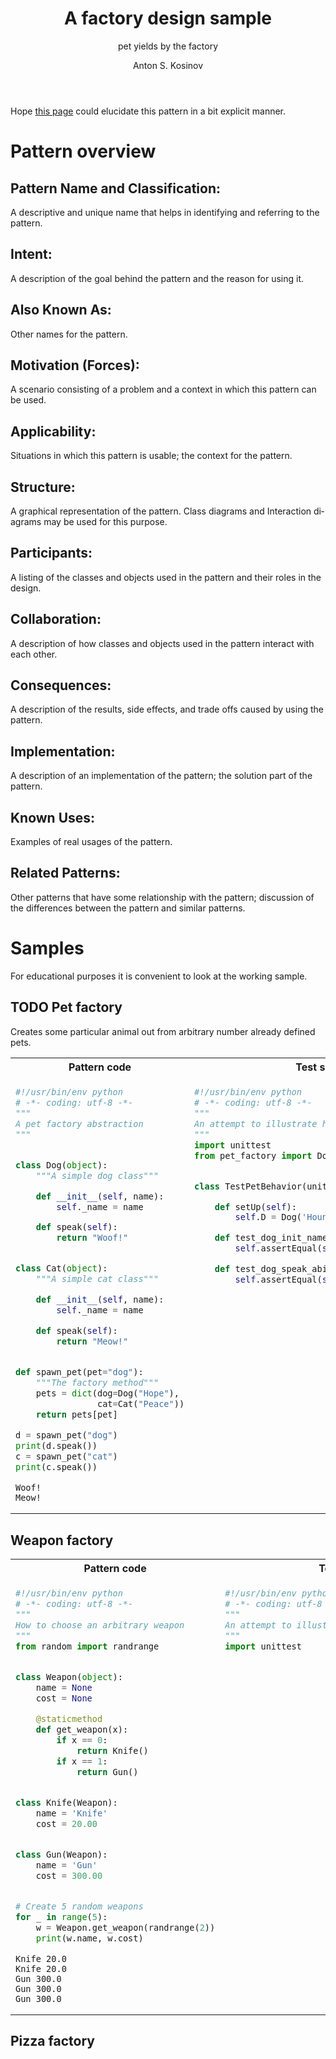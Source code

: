 #+AUTHOR:    Anton S. Kosinov
#+TITLE:     A factory design sample
#+SUBTITLE:  pet yields by the factory
#+EMAIL:     a.s.kosinov@gmail.com
#+LANGUAGE: en
#+STARTUP: showall
#+PROPERTY:header-args :results output :exports both

Hope [[http://0--key.github.io/python3/design/patterns/creational/factory.html][this page]] could elucidate this pattern in a bit explicit
manner.

* Pattern overview

** Pattern Name and Classification:
   A descriptive and unique name that helps in identifying and
   referring to the pattern.
** Intent:
   A description of the goal behind the pattern and the reason for
   using it.
** Also Known As:
   Other names for the pattern.
** Motivation (Forces):
   A scenario consisting of a problem and a context in which this
   pattern can be used.
** Applicability:
   Situations in which this pattern is usable; the context for the
   pattern.
** Structure:
   A graphical representation of the pattern. Class diagrams and
   Interaction diagrams may be used for this purpose.
** Participants:
   A listing of the classes and objects used in the pattern and their
   roles in the design.
** Collaboration:
   A description of how classes and objects used in the pattern
   interact with each other.
** Consequences:
   A description of the results, side effects, and trade offs caused
   by using the pattern.
** Implementation:
   A description of an implementation of the pattern; the solution
   part of the pattern.
** Known Uses:
   Examples of real usages of the pattern.
** Related Patterns:
   Other patterns that have some relationship with the pattern;
   discussion of the differences between the pattern and similar
   patterns.



* Samples
  For educational purposes it is convenient to look at the working
  sample.

** TODO Pet factory
   Creates some particular animal out from arbitrary number already
   defined pets.

   #+HTML: <table><tbody><tr><th>Pattern code</th>
   #+HTML: <th>Test suite</th></tr><tr><td valign="top">
   #+BEGIN_SRC python :tangle pet_factory.py :exports both
     #!/usr/bin/env python
     # -*- coding: utf-8 -*-
     """
     A pet factory abstraction
     """


     class Dog(object):
         """A simple dog class"""

         def __init__(self, name):
             self._name = name

         def speak(self):
             return "Woof!"


     class Cat(object):
         """A simple cat class"""

         def __init__(self, name):
             self._name = name

         def speak(self):
             return "Meow!"


     def spawn_pet(pet="dog"):
         """The factory method"""
         pets = dict(dog=Dog("Hope"),
                     cat=Cat("Peace"))
         return pets[pet]

     d = spawn_pet("dog")
     print(d.speak())
     c = spawn_pet("cat")
     print(c.speak())
   #+END_SRC

   #+RESULTS:
   : Woof!
   : Meow!
   #+HTML: </td><td valign="top">
   #+BEGIN_SRC python :tangle test_pet_factory.py
     #!/usr/bin/env python
     # -*- coding: utf-8 -*-
     """
     An attempt to illustrate how pet_factory works
     """
     import unittest
     from pet_factory import Dog, Cat, spawn_pet


     class TestPetBehavior(unittest.TestCase):

         def setUp(self):
             self.D = Dog('Hound')

         def test_dog_init_name(self):
             self.assertEqual(self.D._name, 'Hound')

         def test_dog_speak_ability(self):
             self.assertEqual(self.D.speak(), 'Woof!')
   #+END_SRC   
   #+HTML: </td></tr></tbody></table>

** Weapon factory

   #+HTML: <table><tbody><tr><th>Pattern code</th>
   #+HTML: <th>Test suite</th></tr><tr><td valign="top">

   #+BEGIN_SRC python :tangle weapon_factory.py :exports both
     #!/usr/bin/env python
     # -*- coding: utf-8 -*-
     """
     How to choose an arbitrary weapon
     """
     from random import randrange


     class Weapon(object):
         name = None
         cost = None

         @staticmethod
         def get_weapon(x):
             if x == 0:
                 return Knife()
             if x == 1:
                 return Gun()


     class Knife(Weapon):
         name = 'Knife'
         cost = 20.00


     class Gun(Weapon):
         name = 'Gun'
         cost = 300.00


     # Create 5 random weapons
     for _ in range(5):
         w = Weapon.get_weapon(randrange(2))
         print(w.name, w.cost)
   #+END_SRC

   #+RESULTS:
   : Knife 20.0
   : Knife 20.0
   : Gun 300.0
   : Gun 300.0
   : Gun 300.0

   #+HTML: </td><td valign="top">

   #+BEGIN_SRC python :tangle test_weapon_factory.py
     #!/usr/bin/env python
     # -*- coding: utf-8 -*-
     """
     An attempt to illustrate how sample_code works
     """
     import unittest
   #+END_SRC

   #+HTML: </td></tr></tbody></table>

** Pizza factory
